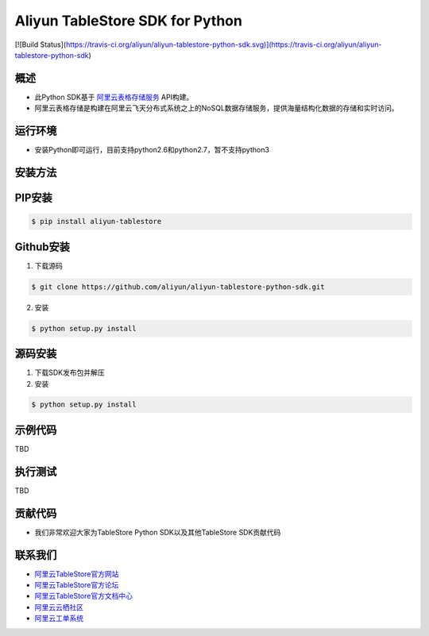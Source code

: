 Aliyun TableStore SDK for Python
==================================

[![Build Status](https://travis-ci.org/aliyun/aliyun-tablestore-python-sdk.svg)](https://travis-ci.org/aliyun/aliyun-tablestore-python-sdk)

概述
----

- 此Python SDK基于 `阿里云表格存储服务 <http://www.aliyun.com/product/ots/>`_  API构建。
- 阿里云表格存储是构建在阿里云飞天分布式系统之上的NoSQL数据存储服务，提供海量结构化数据的存储和实时访问。

运行环境
---------

- 安装Python即可运行，目前支持python2.6和python2.7，暂不支持python3

安装方法
---------

PIP安装
--------

.. code-block:: bash

    $ pip install aliyun-tablestore

Github安装
------------

1. 下载源码


.. code-block:: bash

    $ git clone https://github.com/aliyun/aliyun-tablestore-python-sdk.git

2. 安装

.. code-block:: bash

    $ python setup.py install


源码安装
--------

1. 下载SDK发布包并解压
2. 安装


.. code-block:: bash

    $ python setup.py install

示例代码
---------

TBD

执行测试
---------

TBD

贡献代码
--------
- 我们非常欢迎大家为TableStore Python SDK以及其他TableStore SDK贡献代码

联系我们
--------
- `阿里云TableStore官方网站 <http://www.aliyun.com/product/ots>`_
- `阿里云TableStore官方论坛 <http://bbs.aliyun.com>`_
- `阿里云TableStore官方文档中心 <https://help.aliyun.com/product/8315004_ots.html>`_
- `阿里云云栖社区 <http://yq.aliyun.com>`_
- `阿里云工单系统 <https://workorder.console.aliyun.com/#/ticket/createIndex>`_

